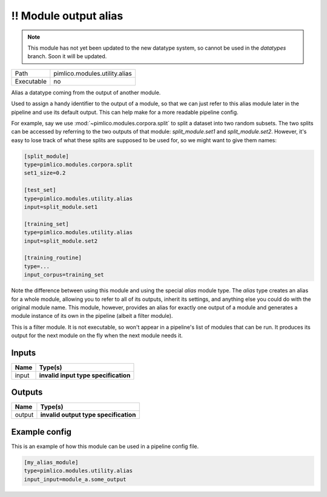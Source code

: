 \!\! Module output alias
~~~~~~~~~~~~~~~~~~~~~~~~

.. py:module:: pimlico.modules.utility.alias

.. note::

   This module has not yet been updated to the new datatype system, so cannot be used in the `datatypes` branch. Soon it will be updated.

+------------+-------------------------------+
| Path       | pimlico.modules.utility.alias |
+------------+-------------------------------+
| Executable | no                            |
+------------+-------------------------------+

Alias a datatype coming from the output of another module.

Used to assign a handy identifier to the output of a module, so that we can just refer to this
alias module later in the pipeline and use its default output. This can help make for a more
readable pipeline config.

For example, say we use :mod:`~pimlico.modules.corpora.split` to split a dataset into two random
subsets. The two splits can be accessed by referring to the two outputs of that module:
`split_module.set1` and `split_module.set2`. However, it's easy to lose track of what these splits
are supposed to be used for, so we might want to give them names:

.. code-block:: ini

   [split_module]
   type=pimlico.modules.corpora.split
   set1_size=0.2

   [test_set]
   type=pimlico.modules.utility.alias
   input=split_module.set1

   [training_set]
   type=pimlico.modules.utility.alias
   input=split_module.set2

   [training_routine]
   type=...
   input_corpus=training_set

Note the difference between using this module and using the special `alias` module type. The `alias`
type creates an alias for a whole module, allowing you to refer to all of its outputs, inherit its settings,
and anything else you could do with the original module name. This module, however, provides an alias for
exactly one output of a module and generates a module instance of its own in the pipeline (albeit a
filter module).

.. todo::

   Update to new datatypes system and add test pipeline


This is a filter module. It is not executable, so won't appear in a pipeline's list of modules that can be run. It produces its output for the next module on the fly when the next module needs it.

Inputs
======

+-------+--------------------------------------+
| Name  | Type(s)                              |
+=======+======================================+
| input | **invalid input type specification** |
+-------+--------------------------------------+

Outputs
=======

+--------+---------------------------------------+
| Name   | Type(s)                               |
+========+=======================================+
| output | **invalid output type specification** |
+--------+---------------------------------------+

Example config
==============

This is an example of how this module can be used in a pipeline config file.

.. code-block:: ini
   
   [my_alias_module]
   type=pimlico.modules.utility.alias
   input_input=module_a.some_output
   

